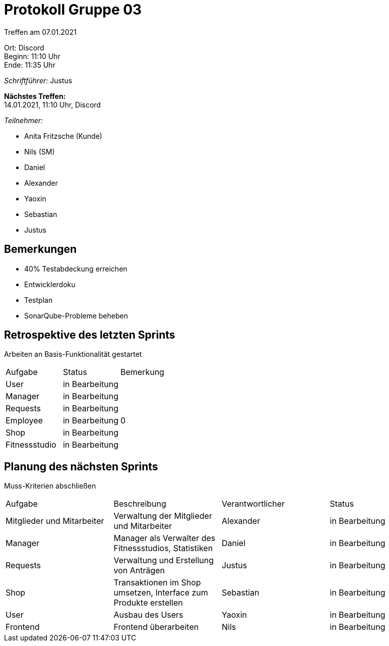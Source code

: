 = Protokoll Gruppe 03

Treffen am 07.01.2021

Ort:      Discord +
Beginn:   11:10 Uhr +
Ende:     11:35 Uhr

__Schriftführer:__ Justus

*Nächstes Treffen:* +
14.01.2021, 11:10 Uhr, Discord

__Teilnehmer:__
//Tabellarisch oder Aufzählung, Kennzeichnung von Teilnehmern mit besonderer Rolle (z.B. Kunde)

- Anita Fritzsche (Kunde)
- Nils (SM)
- Daniel
- Alexander
- Yaoxin
- Sebastian
- Justus

== Bemerkungen
* 40% Testabdeckung erreichen
* Entwicklerdoku
* Testplan
* SonarQube-Probleme beheben

== Retrospektive des letzten Sprints
Arbeiten an Basis-Funktionalität gestartet

|===
|Aufgabe |Status |Bemerkung
|User     |in Bearbeitung |
|Manager     |in Bearbeitung |
|Requests     |in Bearbeitung |
|Employee     |in Bearbeitung |0
|Shop     |in Bearbeitung |
|Fitnessstudio    |in Bearbeitung |  
|===

== Planung des nächsten Sprints
Muss-Kriterien abschließen

[option="headers"]
|===
|Aufgabe |Beschreibung |Verantwortlicher |Status
|Mitglieder und Mitarbeiter |Verwaltung der Mitglieder und Mitarbeiter |Alexander                |in Bearbeitung
|Manager     |Manager als Verwalter des Fitnessstudios, Statistiken |Daniel                |in Bearbeitung
|Requests     |Verwaltung und Erstellung von Anträgen |Justus                |in Bearbeitung
|Shop     |Transaktionen im Shop umsetzen, Interface zum Produkte erstellen |Sebastian                |in Bearbeitung
|User     |Ausbau des Users |Yaoxin                |in Bearbeitung
|Frontend |Frontend überarbeiten |Nils |in Bearbeitung
|===
